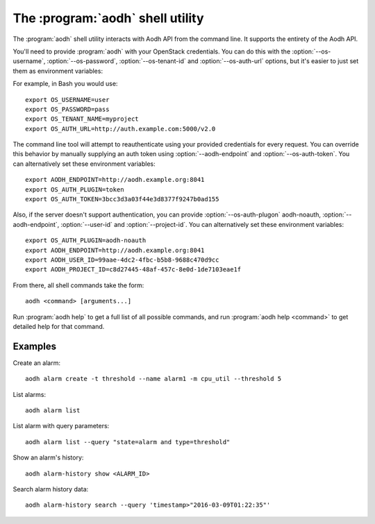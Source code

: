 The :program:`aodh` shell utility
=========================================

.. program:: aodh
.. highlight:: bash

The :program:`aodh` shell utility interacts with Aodh API
from the command line. It supports the entirety of the Aodh API.

You'll need to provide :program:`aodh` with your OpenStack credentials.
You can do this with the :option:`--os-username`, :option:`--os-password`,
:option:`--os-tenant-id` and :option:`--os-auth-url` options, but it's easier to
just set them as environment variables:

.. envvar:: OS_USERNAME

    Your OpenStack username.

.. envvar:: OS_PASSWORD

    Your password.

.. envvar:: OS_TENANT_NAME

    Project to work on.

.. envvar:: OS_AUTH_URL

    The OpenStack auth server URL (keystone).

For example, in Bash you would use::

    export OS_USERNAME=user
    export OS_PASSWORD=pass
    export OS_TENANT_NAME=myproject
    export OS_AUTH_URL=http://auth.example.com:5000/v2.0

The command line tool will attempt to reauthenticate using your provided credentials
for every request. You can override this behavior by manually supplying an auth
token using :option:`--aodh-endpoint` and :option:`--os-auth-token`. You can alternatively
set these environment variables::

    export AODH_ENDPOINT=http://aodh.example.org:8041
    export OS_AUTH_PLUGIN=token
    export OS_AUTH_TOKEN=3bcc3d3a03f44e3d8377f9247b0ad155

Also, if the server doesn't support authentication, you can provide
:option:`--os-auth-plugon` aodh-noauth, :option:`--aodh-endpoint`, :option:`--user-id`
and :option:`--project-id`. You can alternatively set these environment variables::

    export OS_AUTH_PLUGIN=aodh-noauth
    export AODH_ENDPOINT=http://aodh.example.org:8041
    export AODH_USER_ID=99aae-4dc2-4fbc-b5b8-9688c470d9cc
    export AODH_PROJECT_ID=c8d27445-48af-457c-8e0d-1de7103eae1f

From there, all shell commands take the form::

    aodh <command> [arguments...]

Run :program:`aodh help` to get a full list of all possible commands,
and run :program:`aodh help <command>` to get detailed help for that
command.

Examples
--------

Create an alarm::

    aodh alarm create -t threshold --name alarm1 -m cpu_util --threshold 5

List alarms::

    aodh alarm list

List alarm with query parameters::

    aodh alarm list --query "state=alarm and type=threshold"

Show an alarm's history::

    aodh alarm-history show <ALARM_ID>

Search alarm history data::

    aodh alarm-history search --query 'timestamp>"2016-03-09T01:22:35"'

